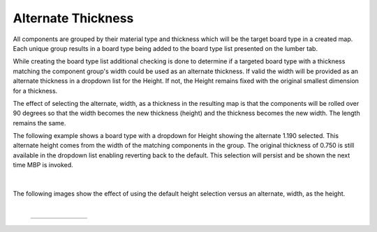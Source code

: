 .. _alternate_thickness-label:

Alternate Thickness
*******************

.. role:: blue-bold

All components are grouped by their material type and thickness which will be the target
board type in a created map.  Each unique group results in a board type being added to
the board type list presented on the lumber tab.

While creating the board type list additional checking is done to determine if a targeted
board type with a thickness matching the component group's width could be used as an 
alternate thickness. If valid the width will be provided as an alternate thickness in a
dropdown list for the :blue-bold:`Height`. If not, the Height remains fixed with the
original smallest dimension for a thickness.

The effect of selecting the alternate, width, as a thickness in the resulting map is that the
components will be rolled over 90 degrees so that the width becomes the new thickness (height)
and the thickness becomes the new width. The length remains the same.

The following example shows a board type with a dropdown for :blue-bold:`Height` showing the
alternate 1.190 selected.  This alternate height comes from the width of the matching 
components in the group.  The original thickness of 0.750 is still available in the dropdown 
list enabling reverting back to the default.  This selection will persist and be shown the 
next time MBP is invoked.

    .. image:: /_static/images/alternatethick.png
        :width: 80 %
        :align: center

|

The following images show the effect of using the default height selection versus an alternate,
width, as the height.

|

    .. list-table::
        :widths: 10 30 30

        * -
          -  .. image:: /_static/images/default_height.png
                :width: 70 %
          -  .. image:: /_static/images/alternate_height.png
                :width: 65 %


